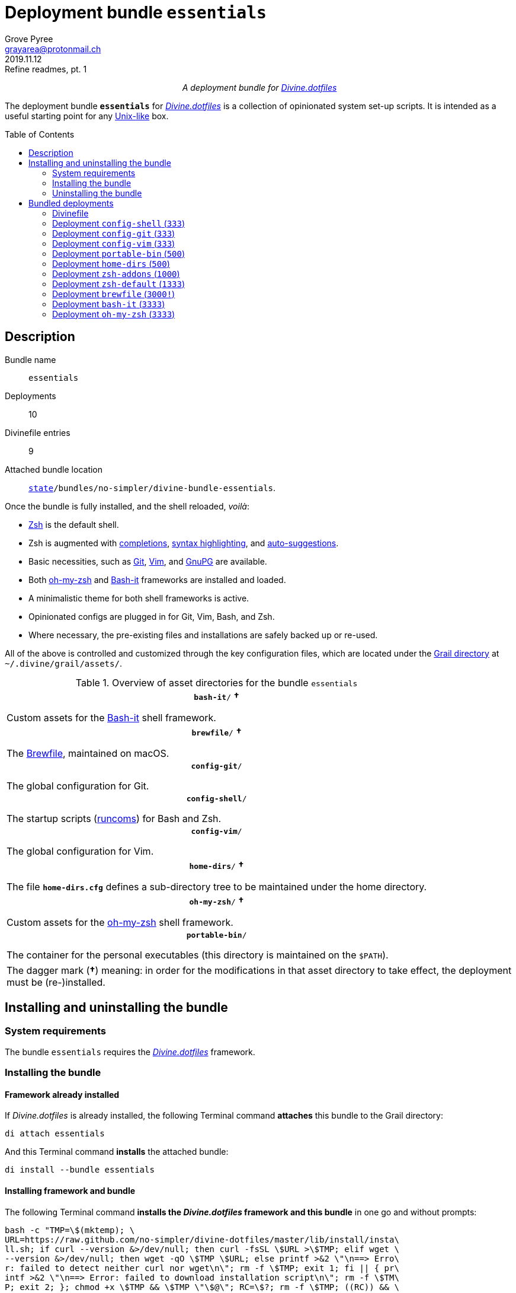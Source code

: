 = Deployment bundle `essentials`
:author: Grove Pyree
:email: grayarea@protonmail.ch
:revdate: 2019.11.12
:revremark: Refine readmes, pt. 1
:doctype: article
// Visual
:toc: macro
// Subs:
:hs: #
:dhs: ##
:us: _
:dus: __
:as: *
:das: **
:lsb: [
:rsb: ]

++++
<p align="center">
<em>A deployment bundle for <a href="https://github\.com/no-simpler/divine-dotfiles">Divine.dotfiles</a></em>
</p>
++++

The deployment bundle `*essentials*` for https://github.com/no-simpler/divine-dotfiles[_Divine.dotfiles_] is a collection of opinionated system set-up scripts.
It is intended as a useful starting point for any https://en.wikipedia.org/wiki/Unix-like[Unix-like] box.

toc::[]

== Description

Bundle name:: `essentials`
Deployments:: 10
Divinefile entries:: 9
Attached bundle location:: `https://github.com/no-simpler/divine-dotfiles#fmwk-state[state]/bundles/no-simpler/divine-bundle-essentials`.

Once the bundle is fully installed, and the shell reloaded, _voilà_:

* https://sourceforge.net/projects/zsh[Zsh] is the default shell.
* Zsh is augmented with https://github.com/zsh-users/zsh-completions[completions], https://github.com/zsh-users/zsh-syntax-highlighting[syntax highlighting], and https://github.com/zsh-users/zsh-autosuggestions[auto-suggestions].
* Basic necessities, such as https://git-scm.com[Git], https://www.vim.org[Vim], and https://gnupg.org[GnuPG] are available.
* Both https://ohmyz.sh[oh-my-zsh] and https://github.com/Bash-it/bash-it[Bash-it] frameworks are installed and loaded.
* A minimalistic theme for both shell frameworks is active.
* Opinionated configs are plugged in for Git, Vim, Bash, and Zsh.
* Where necessary, the pre-existing files and installations are safely backed up or re-used.

All of the above is controlled and customized through the key configuration files, which are located under the https://github.com/no-simpler/divine-dotfiles#fmwk-grail[Grail directory] at `~/.divine/grail/assets/`.

.Overview of asset directories for the bundle `essentials`
[%noheader,cols="<.<a",stripes=none]
|===

| +++<p align="center">+++
`*bash-it*/` *&dagger;*
+++</p>+++

Custom assets for the https://github.com/Bash-it/bash-it[Bash-it] shell framework.

| +++<p align="center">+++
`*brewfile*/` *&dagger;*
+++</p>+++

The https://github.com/Homebrew/homebrew-bundle[Brewfile], maintained on macOS.

| +++<p align="center">+++
`*config-git*/`
+++</p>+++

The global configuration for Git.

| +++<p align="center">+++
`*config-shell*/`
+++</p>+++

The startup scripts (https://en.wikipedia.org/wiki/Run_commands[runcoms]) for Bash and Zsh.

| +++<p align="center">+++
`*config-vim*/`
+++</p>+++

The global configuration for Vim.

| +++<p align="center">+++
`*home-dirs*/` *&dagger;*
+++</p>+++

The file `*home-dirs.cfg*` defines a sub-directory tree to be maintained under the home directory.

| +++<p align="center">+++
`*oh-my-zsh*/` *&dagger;*
+++</p>+++

Custom assets for the https://ohmyz.sh[oh-my-zsh] shell framework.

| +++<p align="center">+++
`*portable-bin*/`
+++</p>+++

The container for the personal executables (this directory is maintained on the `$PATH`).

|===

[.note]
[%noheader,cols="<.<a"]
|===
| The dagger mark (*&dagger;*) meaning: in order for the modifications in that asset directory to take effect, the deployment must be (re-)installed.
|===

== Installing and uninstalling the bundle

=== System requirements

The bundle `essentials` requires the https://github.com/no-simpler/divine-dotfiles[_Divine.dotfiles_] framework.

=== Installing the bundle

==== Framework already installed

If _Divine.dotfiles_ is already installed, the following Terminal command *attaches* this bundle to the Grail directory:

[source,bash]
----
di attach essentials
----

And this Terminal command *installs* the attached bundle:

[source,bash]
----
di install --bundle essentials
----

==== Installing framework and bundle

The following Terminal command *installs the _Divine.dotfiles_ framework and this bundle* in one go and without prompts:

[source,bash]
----
bash -c "TMP=\$(mktemp); \
URL=https://raw.github.com/no-simpler/divine-dotfiles/master/lib/install/insta\
ll.sh; if curl --version &>/dev/null; then curl -fsSL \$URL >\$TMP; elif wget \
--version &>/dev/null; then wget -qO \$TMP \$URL; else printf >&2 \"\n==> Erro\
r: failed to detect neither curl nor wget\n\"; rm -f \$TMP; exit 1; fi || { pr\
intf >&2 \"\n==> Error: failed to download installation script\n\"; rm -f \$TM\
P; exit 2; }; chmod +x \$TMP && \$TMP \"\$@\"; RC=\$?; rm -f \$TMP; ((RC)) && \
exit 3 || exit 0" bash --yes \
&& ~/.divine/intervene.sh attach essentials --yes \
&& ~/.divine/intervene.sh install --yes
----

[.note]
[%noheader,cols="<.<a"]
|===
| Any pre-existing files on the system are either re-used or backed up.
Upon the uninstallation, such files are restored into their original places.
|===

=== Uninstalling the bundle

==== Keeping framework

The following Terminal command *uninstalls* the bundle:

[source,bash]
----
di remove --bundle essentials
----

And this Terminal command *detaches the bundle* from the Grail directory:

[source,bash]
----
di detach essentials
----

==== Uninstalling framework and bundle

The following command completely *uninstalls this bundle and erases the _Divine.dotfiles_ framework without a trace* in one go and without prompts:

[source,bash]
----
~/.divine/intervene.sh remove --yes --obliterate \
&& ~/.divine/intervene.sh detach essentials --yes \
&& bash -c "TMP=\$(mktemp); \
URL=https://raw.github.com/no-simpler/divine-dotfiles/master/lib/uninstall/uni\
nstall.sh; if curl --version &>/dev/null; then curl -fsSL \$URL >\$TMP; elif w\
get --version &>/dev/null; then wget -qO \$TMP \$URL; else printf >&2 \"\n==> \
Error: failed to detect neither curl nor wget\n\"; rm -f \$TMP; exit 1; fi || \
{ printf >&2 \"\n==> Error: failed to download uninstallation script\n\"; rm -\
f \$TMP; exit 2; }; chmod +x \$TMP && \$TMP \"\$@\"; RC=\$?; rm -f \$TMP; ((RC\
)) && exit 3 || exit 0" bash --yes --obliterate
----

== Bundled deployments

=== Divinefile

The bundle `essentials` includes a https://github.com/no-simpler/divine-dotfiles#dfls-main[Divinefile] that maintains the following system packages.
Below is the list of the more prominent packages in the Divinefile.
For the full list, refer to the `Divinefile` itself, located in the root of the attached bundle's directory at:

[source]
----
state/bundles/no-simpler/divine-bundle-essentials/Divinefile
----

.Highlights of Divinefile packages for the bundle `essentials`
[%header,cols="^.^1a,<.^2a,<.<3a",stripes=none]
|===

^.^| Priority
^.^| Package name
^.^| Package notes

| `*1000*`
| `git`
|

| `*1000*`
| `vim`
|

| `*1000*`
| `zsh`
|

| `*1000*`
| `wget`
| Except macOS, where it is pre-installed.

| `*1000*`
| `curl`
| Except macOS, where it is pre-installed.

| `*1000*`
| `gnupg`
|

| `*1000*`
| `tree`
|

|===

:leveloffset: 2

= Deployment `config-shell` (`333`)
:author: Grove Pyree
:email: grayarea@protonmail.ch
:revdate: 2019.11.12
:revremark: Refine readmes, pt. 1
:doctype: article
// Visual
:toc:
// Subs:
:hs: #
:dhs: ##
:us: _
:dus: __
:as: *
:das: **

The `config-shell` deployment symlinks the configuration files for https://www.gnu.org/software/bash/[Bash] and https://sourceforge.net/projects/zsh[Zsh] into the home directory.

The `config-shell` deployment has the priority of `*333*`.

== Deployment installation notes

The deployment supplants any pre-existing Bash and Zsh configuration, while keeping backups of whatever is replaced.

.Map of asset installation for the `config-shell` deployment
[%header,cols="<.^3a,^.^1,<.^3a,<.^3a",stripes=none]
|===

^.^| Asset
^.^| Method
^.^| Destination
^.^| Description

| `_<deployment dir>_/*.bashprofile*`
| symlinked
| `~/*.bashprofile*`
.2+| The base runcoms for login shells <<config-shell-login,^1^>>

| `_<deployment dir>_/*.zprofile*`
| symlinked
| `~/*.zprofile*`

| `_<deployment dir>_/*.bashrc*`
| symlinked
| `~/*.bashrc*`
.2+| The base runcoms for interactive shells <<config-shell-interactive,^2^>>

| `_<deployment dir>_/*.zshrc*`
| symlinked
| `~/*.zshrc*`

| `_<asset dir itself>_`
| symlinked
| `~/*.runcoms*/`
| The directory for the user's runcoms <<config-shell-custom,^3^>>

|
| created
| `~/*.hushlogin*`
| The MOTD disabler <<config-shell-hushlogin,^4^>>

|
| created
| `~/*.pre.sh*`
| The box-specific universal runcoms that are sourced _before_ the ones in the `~/.runcoms/` directory <<config-shell-box-specific,^5^>>

|
| may be created manually by the user
| `~/*.pre.bash*`
| The box-specific Bash runcoms that are sourced _before_ the ones in the `~/.runcoms/` directory <<config-shell-box-specific,^5^>>

|
| may be created manually by the user
| `~/*.pre.zsh*`
| The box-specific Zsh runcoms that are sourced _before_ the ones in the `~/.runcoms/` directory <<config-shell-box-specific,^5^>>

|
| created
| `~/*.post.sh*`
| The box-specific universal runcoms that are sourced _after_ the ones in the `~/.runcoms/` directory <<config-shell-box-specific,^5^>>

|
| may be created manually by the user
| `~/*.post.bash*`
| The box-specific Bash runcoms that are sourced _after_ the ones in the `~/.runcoms/` directory <<config-shell-box-specific,^5^>>

|
| may be created manually by the user
| `~/*.post.zsh*`
| The box-specific Zsh runcoms that are sourced _after_ the ones in the `~/.runcoms/` directory <<config-shell-box-specific,^5^>>

|===

[.note]
[%noheader,cols="<.<a"]
|===
| The word 'runcom', which is used throughout this readme, is short for the https://en.wikipedia.org/wiki/Run_commands['run commands'].
The runcom is is what the 'rc' stands for in the file names like `.bashrc` or `.zshrc`.

In the context of the `config-shell` deployment, a runcom is a file that contains the shell initialization commands.
|===

== Included assets

The `config-shell` deployment's *asset directory* is located at `grail/assets/config-shell`.

* The base runcoms are kept in the deployment directory because they are not intended for manual modification.
** [[config-shell-login]]The *login shell runcoms* are:
+
--
*** `_<deployment dir>_/*.bash_profile*`
*** `_<deployment dir>_/*.zprofile*`
--
+
These effectively delegate to their <<config-shell-interactive,counterparts>> for interactive shells.
** [[config-shell-interactive]]The *interactive shell runcoms* are:
+
--
*** `_<deployment dir>_/*.bashrc*`
*** `_<deployment dir>_/*.zshrc*`
--
+
These do little on top of sequentially sourcing the <<config-shell-runcoms,custom>> runcoms.
* [[config-shell-runcoms]]The asset directory houses the *custom runcoms*.
+
During the shell startup, both `.bashrc` and `.zshrc` source files from this directory, in the ascending alphanumerical order:
+
--
** The `.bashrc` script sources every `__<name>__**.bash**` and every `__<name>__**.sh**` file.
** The `.zshrc` script sources every `__<name>__**.zsh**` and every `__<name>__**.sh**` file.
--
* [[config-shell-blanks]]A number of empty-ish files are created in the home directory:
** [[config-shell-hushlogin]]`~/*.hushlogin*` — the mere existence of this file in the home directory prevents any sort of textual banner from being printed durint the shell startup.
** [[config-shell-box-specific]]The following runcoms are *box-specific*, meaning they are not intended to leave the current system:
+
--
*** Sourced _before_ the <<config-shell-runcoms,custom>> runcoms:
**** `~/*.pre.bash*` — exclusive to Bash.
**** `~/*.pre.zsh*` — exclusive to Zsh.
**** `~/*.pre.sh*` — universal.
+
This particular runcom is loaded with the definitions of the `D{dus}OS_FAMILY`, `D{dus}OS_DISTRO`, and `D{dus}OS_PKGMGR` variables, which describe the current OS.
*** Sourced _after_ the <<config-shell-runcoms,custom>> runcoms:
**** `~/*.post.bash*` — exclusive to Bash.
**** `~/*.post.zsh*` — exclusive to Zsh.
**** `~/*.post.sh*` — universal.
--
+
The `__<name>__**.bash**` and `__<name>__**.zsh**` runcoms are not created by default, but can be created manually should the need arise.

The following <<config-shell-runcoms,custom>> runcoms are provided with the deployment and contain an opinionated set of startup commands:

* `*00-config.bash*` — the general Bash configuration commands.
* `*00-config.zsh*` — the general Zsh configuration commands.
* `*01-bash-it.bash*` — the commands that initialize the https://github.com/Bash-it/bash-it[Bash-it framework], if it is installed.
* `*01-oh-my-zsh.zsh*` — the commands that initialize the https://ohmyz.sh[oh-my-zsh framework], if it is installed.
* `*02-env.sh*` — the environment variables for both shells, including the modifications of the `$PATH` variable.
* `*03-fixes.sh*` — the bug fixes for both shells.
* `*04-aliases.sh*` — the aliases for both shells.
* `*05-funcs.sh*` — the utility functions for both shells.
* `*06-addons.zsh*` — the commands that initialize the addons for Zsh.

[[config-shell-dependencies]]
== Dependencies

The `config-shell` deployment is stand-alone, but provides the support for other deployments in the current bundle via the included <<config-shell-runcoms,custom>> runcoms:

* `01-bash-it.bash` — initializes the Bash-it framework for the `bash-it` deployment.
* `01-oh-my-zsh.zsh` — initializes the oh-my-zsh framework for the `oh-my-zsh` deployment.
* `02-env.sh` — ensures that all flavors of `bin` directory are on the `$PATH` variable for the `home-dirs` and `portable-bin` deployments.
* `06-addons.zsh` — initializes the Zsh addons for the `zsh-addons` deployment.

== Supported asset modifications

All <<config-shell-runcoms,custom>> runcoms may be freely modified in the asset directory; the modifications will take effect after the shell reload.
Keep in mind, that the modifications to the runcoms that <<config-shell-dependencies,support>> other deployments may break those deployments.

The custom runcoms may be renamed as long as they retain a recognized suffix; however they must remain in the root of the asset directory.
Any number of runcoms may be added to the root of the asset directory; the additional runcoms will take effect after the shell reload.

== Overwriting policy

The `config-shell` deployment backs up any clashing pre-existing files in the home directory.
The backup directory is at `state/backups/config-shell/`.

The <<config-shell-blanks,blank>> files, however, do not overwrite the pre-existing files.

== Deployment removal notes

The `config-shell` deployment is fully reversible: the displaced pre-existing files are restored.
Any files that have been re-used remain in place.

The removal does not touch anything in the asset directory.

:leveloffset!:

:leveloffset: 2

= Deployment `config-git` (`333`)
:author: Grove Pyree
:email: grayarea@protonmail.ch
:revdate: 2019.11.12
:revremark: Refine readmes, pt. 1
:doctype: article
// Visual
:toc:
// Subs:
:hs: #
:dhs: ##
:us: _
:dus: __
:as: *
:das: **

The `config-git` deployment symlinks the configuration files for https://git-scm.com[Git] into the home directory.

The `config-git` deployment has the priority of `*333*`.

== Deployment installation notes

The `config-git` deployment supplants any pre-existing Git configuration, while keeping backups of whatever is replaced.

.Map of asset installation for the `config-git` deployment
[%header,cols="<.^3a,^.^1,<.^3a,<.^3a",stripes=none]
|===

^.^| Asset
^.^| Method
^.^| Destination
^.^| Description

| `*.gitconfig*`
| symlinked
| `~/*.gitconfig*`
| The global Git config <<config-git-config,^1^>>

| `*.gitattributes*`
| symlinked
| `~/*.gitattributes*`
| The global Git attributes file <<config-git-attributes,^2^>>

|===

== Included assets

The `config-git` deployment's *asset directory* is located at `grail/assets/config-git`.

The two global configuration files for https://git-scm.com[Git] are provided:

- [[config-git-config]]`*.gitconfig*` — this file is interacted with by the https://git-scm.com/docs/git-config[`git config --global`] command.
- [[config-git-attributes]]`*.gitattributes*` — this file globally influences certain Git operations by https://git-scm.com/docs/gitattributes[assigning attributes] to the certain file path patterns.

A small amount of opinionated configuration is included in the specified files.

== Dependencies

The `config-git` deployment is stand-alone.

The Divinefile included with the current bundle ensures that Git is installed.

== Supported asset modifications

The included configuration files may be freely modified in the asset directory; the modifications will take effect immediately.
Renaming or moving any of the configuration files will break them.

The `config-git` deployment does not support any additional assets.

== Overwriting policy

The `config-git` deployment backs up any clashing pre-existing files in the home directory.
The backup directory is at `state/backups/config-git/`.

== Deployment removal notes

The `config-git` deployment is fully reversible: the displaced pre-existing files are restored.

The removal does not touch anything in the asset directory.

:leveloffset!:

:leveloffset: 2

= Deployment `config-vim` (`333`)
:author: Grove Pyree
:email: grayarea@protonmail.ch
:revdate: 2019.11.12
:revremark: Refine readmes, pt. 1
:doctype: article
// Visual
:toc:
// Subs:
:hs: #
:dhs: ##
:us: _
:dus: __
:as: *
:das: **

The `config-vim` deployment symlinks the configuration and customization files for https://www.vim.org[Vim] into the home directory.

The `config-vim` deployment has the priority of `*333*`.

== Deployment installation notes

The `config-vim` deployment supplants any pre-existing Vim configuration, while keeping backups of whatever is replaced.

.Map of asset installation for the `config-vim` deployment
[%header,cols="<.^3a,^.^1,<.^3a,<.^3a",stripes=none]
|===

^.^| Asset
^.^| Method
^.^| Destination
^.^| Description

| `*.vimrc*`
| symlinked
| `~/*.vimrc*`
| The main Vim config <<config-vim-vimrc,^1^>>

| `*.ideavimrc*`
| symlinked
| `~/*.ideavimrc*`
| The optional IdeaVim config <<config-vim-ideavimrc,^2^>>

| `.vim/**__<name>__**/`
| symlinked
| `~/.vim/**__<name>__**/`
| The Vim customization directories <<config-vim-customization-dirs,^3^>>

|===

== Included assets

The `config-vim` deployment's *asset directory* is located at `grail/assets/config-vim`.

The native configuration files, containing an opinionated set of Vim startup commands:

* [[config-vim-vimrc]]`*.vimrc*` — the primary Vim configuration file.
+
This file includes an installation command for the https://github.com/junegunn/vim-plug[vim-plug] (_a minimalist Vim plugin manager_) along with a number of plugins and settings.
* [[config-vim-ideavimrc]]`*.ideavimrc*` — the configuration file for the https://github.com/JetBrains/ideavim[IdeaVim] (_a Vim emulation plugin for IDEs based on the IntelliJ Platform_).
+
If you don't use any of the IntelliJ products, this file is harmless.

[[config-vim-customization-dirs]]
A number of Vim *customization directories* can be created in the root of the `.vim/` directory, as containers for your customizations.
Most of these directories are not included with the deployment to prevent clutter.
One keymap is provided as an example:

* `*keymap/shifted.vim*` — the 'Caps Lock' mode toggled by double-tapping `j`.

Overall, the following customization directories are supported by Vim:

* `*after/*` — the files to be loaded after the files in `plugin/`.
* `*autoload/*` — the files to be loaded when they are actually needed.
* `*colors/*` — the color schemes.
* `*compiler/*` — the compiler-related options in the current buffer.
* `*doc/*` — the custom plugin documentation.
* `*ftdetect/*` — the file type detection plugins.
* `*ftplugin/*` — the file type exclusive plugins.
* `*indent/*` — the file type exclusive indentation settings.
* `*keymap/*` — the key mapping files.
* `*lang/*` — the language files.
* `*macros/*`
* `*plugin/*` — the standard plugins.
* `*syntax/*` — the syntax highlighting plugins.
* `*tools/*`

Refer to the Vim https://vimhelp.org[help] for more information on the semantics of each directory.

== Dependencies

The `config-vim` deployment is stand-alone.

The Divinefile included with the current bundle ensures that Vim is installed.

== Supported asset modifications

The `.vimrc` and `.ideavim` files may be freely modified in the asset directory; the modifications will take effect on the next Vim startup.
Renaming or moving any of the configuration files will break them.

The `.ideavim` file can be safely removed from the asset directory before installing the deployment.

The symlinked content of the Vim customization directories may be freely modified in the asset directory; the modifications will take effect on the next Vim startup.

The additional customization directories or files may be freely added to the root of the `.vim/` directory.
For the additions to be symlinked into `~/.vim/` directory, the deployment must be (re-)installed.

== Overwriting policy

The `config-vim` deployment backs up any clashing pre-existing files in the home directory.
The backup directory is at `state/backups/config-vim/`.

A pre-existing `~/.vim/` directory is not replaced as a whole, but the files and directories in its root are.

== Deployment removal notes

The `config-git` deployment is fully reversible: the displaced pre-existing files are restored.

The removal does not touch anything in the asset directory.

:leveloffset!:

:leveloffset: 2

= Deployment `portable-bin` (`500`)
:author: Grove Pyree
:email: grayarea@protonmail.ch
:revdate: 2019.11.12
:revremark: Refine readmes, pt. 1
:doctype: article
// Visual
:toc:
// Subs:
:hs: #
:dhs: ##
:us: _
:dus: __
:as: *
:das: **

The `portable-bin` deployment uses its own asset directory as a portable container for the personal executables.

The `portable-bin` deployment has the priority of `*500*`.

== Deployment installation notes

Basically, everything dropped into the `portable-bin` deployment's *asset directory* immediately becomes available on `$PATH`.
The portability is achieved when the Grail directory is synchronized across machines (as it is encouraged to be — e.g., using Dropbox or Github).

.Map of asset installation for the `portable-bin` deployment
[%header,cols="<.^3a,^.^1,<.^3a,<.^3a",stripes=none]
|===

^.^| Asset
^.^| Method
^.^| Destination
^.^| Description

| `_<asset dir itself>_`
| symlinked
| `~/*.pbin*/`
| The portable directory for the personal executables

|===

== Included assets

The `portable-bin` deployment's *asset directory* is located at `grail/assets/portable-bin`.
This drop-box type directory starts empty.

== Dependencies

The `portable-bin` deployment depends on the `*config-shell*` deployment (included in the current bundle).
The `~/.pbin/` directory is put on the `$PATH` variable from the runcom script at `grail/assets/config-shell/02-env.sh`.

== Supported asset modifications

The binaries/executables may be freely dropped into the asset directory.
They will become available on the command line immediately.

== Overwriting policy

The `portable-bin` deployment backs up any clashing pre-existing file at the `~/.pbin` path.
The backup directory is at `state/backups/portable-bin/`.

== Deployment removal notes

The `portable-bin` deployment is fully reversible: the displaced pre-existing files are restored.

The removal does not touch anything in the asset directory.

:leveloffset!:

:leveloffset: 2

= Deployment `home-dirs` (`500`)
:author: Grove Pyree
:email: grayarea@protonmail.ch
:revdate: 2019.11.12
:revremark: Refine readmes, pt. 1
:doctype: article
// Visual
:toc:
// Subs:
:hs: #
:dhs: ##
:us: _
:dus: __
:as: *
:das: **

The `home-dirs` deployment maintains a stable tree of personal directories under the home directory.

The `home-dirs` deployment has the priority of `*500*`.

== Deployment installation notes

The `home-dirs` deployment:

* parses the `*home-dirs.cfg*` file (located in the asset directory);
* extracts the relative paths for the current OS;
* ensures that each of those relative paths corresponds to a sub-directory in the home directory.

.Map of asset installation for the `home-dirs` deployment
[%header,cols="<.^3a,^.^1,<.^3a,<.^3a",stripes=none]
|===

^.^| Asset
^.^| Method
^.^| Destination
^.^| Description

| `*home-dirs.cfg*`
| used
| _N/A_
| The manifest of home directories

|===

== Included assets

The `home-dirs` deployment's *asset directory* is located at `grail/assets/home-dirs`.

The `home-dirs.cfg` is a https://github.com/no-simpler/divine-dotfiles#queue-mnf[queue manifest].
It uses the key-value pairs to denote sections or entries that are only relevant for particular OS's.
By default, every entry is relevant everywhere.

A whitespace-separated list of OS's may be provided.
The entire list may be negated by prepenting it with an exclamation mark (`!`).

A key-value that appears on a line of its own comes into effect for the remainder of the manifest, or until overridden.
A key-value on the same line with an entry affects only that entry.

[source]
----
(os: debian)        relative/path/to/directory1   # Debian only
(os: macos bsd)     relative/path/to/directory2   # macOS/BSD only
(os: ! wsl cygwin)  relative/path/to/directory3   # Everything except WSL or Cygwin
(os: all)           relative/path/to/directory4   # 'all'/'any' are reserved values that denote any OS
----

[.note]
[%noheader,cols="<.<a"]
|===
| Refer to the framework https://github.com/no-simpler/divine-dotfiles[documentation] for more information on the queue manifest syntax.
|===

== Dependencies

The `home-dirs` deployment is stand-alone.

== Supported asset modifications

The directory manifest may be freely modified in the asset directory.
For the changes to take effect, the deployment must be (re-)installed.
Renaming or moving the manifest will break it.

== Overwriting policy

The `home-dirs` deployment does not touch any pre-existing files/directories at the desired paths.

== Deployment removal notes

The `home-dirs` deployment takes _extra_ care with removing directories.
The user is prompted before removing any non-empty directory.
The prompt is not affected by the intervention options and always appears.

The removal does not touch anything in the asset directory.

:leveloffset!:

:leveloffset: 2

= Deployment `zsh-addons` (`1000`)
:author: Grove Pyree
:email: grayarea@protonmail.ch
:revdate: 2019.11.12
:revremark: Refine readmes, pt. 1
:doctype: article
// Visual
:toc:
// Subs:
:hs: #
:dhs: ##
:us: _
:dus: __
:as: *
:das: **

The `zsh-addons` deployment retrieves a number of community addons for Zsh: https://github.com/zsh-users/zsh-completions[completions], https://github.com/zsh-users/zsh-syntax-highlighting[syntax highlighting], and https://github.com/zsh-users/zsh-autosuggestions[auto-suggestions].

The `zsh-addons` deployment has the priority of `*1000*`.

== Deployment installation notes

The `zsh-addons` deployment clones or downloads the https://github.com/zsh-users[`zsh-users`] Github repositories into the `~/.zsh/` directory:

.Map of asset installation for the `bash-it` deployment
[%header,cols="<.^3a,^.^1,<.^3a,<.^3a",stripes=none]
|===

^.^| Asset
^.^| Method
^.^| Destination
^.^| Description

| https://github.com/zsh-users/zsh-completions[`zsh-users/zsh-completions`]
| cloned
| `~/.zsh/zsh-users/**zsh-completions**/`
|

| https://github.com/zsh-users/zsh-syntax-highlighting[`zsh-users/zsh-syntax-highlighting`]
| cloned
| `~/.zsh/zsh-users/**zsh-syntax-highlighting**/`
|

| https://github.com/zsh-users/zsh-autosuggestions[`zsh-users/zsh-autosuggestions`]
| cloned
| `~/.zsh/zsh-users/**zsh-autosuggestions**/`
|

|===

== Included assets

The `zsh-addons` deployment does not use the asset directory.

== Dependencies

The `zsh-addons` deployment depends on the `*config-shell*` deployment (included in the current bundle).
The retrieved addons are initialized from the runcom script at `grail/assets/config-shell/06-addons.zsh`.

== Supported asset modifications

The `zsh-addons` deployment provides no modifiable assets.

== Overwriting policy

The `zsh-addons` deployment backs up any clashing pre-existing files in the `~/.zsh` directory.
The backup directory is at `state/backups/zsh-addons/`.

== Deployment removal notes

The `zsh-addons` deployment is fully reversible: the retrieved repositories are removed, and the displaced pre-existing files are restored.
Any files that have been re-used remain in place.

:leveloffset!:

:leveloffset: 2

= Deployment `zsh-default` (`1333`)
:author: Grove Pyree
:email: grayarea@protonmail.ch
:revdate: 2019.11.12
:revremark: Refine readmes, pt. 1
:doctype: article
// Visual
:toc:
// Subs:
:hs: #
:dhs: ##
:us: _
:dus: __
:as: *
:das: **

The `zsh-default` deployment ensures that https://sourceforge.net/projects/zsh[Zsh] is the default shell for the current OS user.

The `zsh-default` deployment has the priority of `*1333*`.

== Deployment installation notes

After some preparations (involving the `/etc/shells` file), the `zsh-default` deployment calls the `chsh -s _<path to zsh>_` command to change the default shell.
Note that *changing the default shell requires the user's password*.
The password prompt will appear during the installation/removal.

== Included assets

The `zsh-default` deployment does not use the asset directory.

== Dependencies

The `zsh-default` deployment is stand-alone.

On some systems, the Divinefile included with the current bundle ensures that the `chsh` utility is installed.

== Supported asset modifications

The `zsh-default` deployment provides no modifiable assets.

== Overwriting policy

The `zsh-default` deployment does not overwrite any files.

If the default shell is already Zsh, this deployment does nothing.

== Deployment removal notes

The `config-git` deployment is fully reversible: the original default shell is restored.
If the default shell is not changed during the installation, it is not changed during the removal as well.

:leveloffset!:

:leveloffset: 2

= Deployment `brewfile` (`3000!`)
:author: Grove Pyree
:email: grayarea@protonmail.ch
:revdate: 2019.11.12
:revremark: Refine readmes, pt. 1
:doctype: article
// Visual
:toc:
// Subs:
:hs: #
:dhs: ##
:us: _
:dus: __
:as: *
:das: **

The `brewfile` deployment maintains a set of system dependencies on macOS using the https://github.com/Homebrew/homebrew-bundle[Brewfile].

The `brewfile` deployment is flagged as dangerous for two reasons:

* Checking whether a Brewfile is installed or not is not reliable.
* Uninstalling a Brewfile is not implemented on Homebrew's side, and this deployment's implementation is an approximation.

As a result of the flag, the `brewfile` deployment is not processed by the intervention utility, unless the `--with-!` option is given.

The `brewfile` deployment has the priority of `*3000*`.

== Deployment installation notes

The `brewfile` deployment delegates to the https://brew.sh/[`brew` utility] to install whatever items are listed in the provided Brewfile.

.Map of asset installation for the `brewfile` deployment
[%header,cols="<.^3a,^.^1,<.^3a,<.^3a",stripes=none]
|===

^.^| Asset
^.^| Method
^.^| Destination
^.^| Description

| `*Brewfile*`
| used
| https://brew.sh/[`brew` utility]
| The manifest of system dependencies

|===

== Included assets

The `brewfile` deployment's *asset directory* is located at `grail/assets/brewfile`.

The included `*Brewfile*` starts up empty, and as such does nothing.
The fundamental dependencies of the current bundle are handled by the included Divinefile.
In other words, the Brewfile is kind of scoffed on around here.

== Dependencies

The `brewfile` deployment is stand-alone.

On macOS, the _Divine.dotfiles_ framework itself ensures that https://brew.sh/[Homebrew] is installed.

== Supported asset modifications

The Brewfile may be freely modified in the asset directory.
For the changes to take effect, the deployment must be (re-)installed.
Renaming or moving the Brewfile will break the deployment.

== Overwriting policy

The handling of Brewfiles is intirely in Homebrew's hands.
Still, no major clobbering is expected.

== Deployment removal notes

Uninstalling a Brewfile is currently not supported by Homebrew.

The `brewfile` deployment provides a workaround.
Upon removal of this deployment, the Brewfile is read in reverse order: for every supported line, the appropriate Homebrew uninstallation command is called.
This procedure is _not_ an exact reverse of the installation due to the possible transient dependencies, as well as other factors.

Currently, the removal of the following Brewfile lines is supported:

* `tap _<name>_` — taps will be untapped.
* `cask _<name>_` — casks will be uninstalled.
* `brew _<name>_` — bottles will be uninstalled.

The removal does not touch anything in the asset directory.

:leveloffset!:

:leveloffset: 2

= Deployment `bash-it` (`3333`)
:author: Grove Pyree
:email: grayarea@protonmail.ch
:revdate: 2019.11.12
:revremark: Refine readmes, pt. 1
:doctype: article
// Visual
:toc:
// Subs:
:hs: #
:dhs: ##
:us: _
:dus: __
:as: *
:das: **

The `bash-it` deployment introduces the https://github.com/Bash-it/bash-it[Bash-it framework] and custom assets for it into the home directory.

The `bash-it` deployment has the priority of `*3333*`.

== Deployment installation notes

The `bash-it` deployment clones or downloads the https://github.com/Bash-it/bash-it[`Bash-it/bash-it`] repository into the `~/.bash-it/` directory.
Having succeeded, it symlinks additional assets into the framework.

.Map of asset installation for the `bash-it` deployment
[%header,cols="<.^3a,^.^1,<.^3a,<.^3a",stripes=none]
|===

^.^| Asset
^.^| Method
^.^| Destination
^.^| Description

| https://github.com/Bash-it/bash-it[Bash-it repo]
| cloned
| `~/**.bash-it**/`
| Bash-it framework <<bash-it-fmwk,^1^>>

| `aliases/**__<name>__.aliases.bash**`
| symlinked
| `~/.bash-it/aliases/available/**__<name>__.aliases.bash**`
| Custom Bash aliases <<bash-it-blanks,^2^>>

| `completion/**__<name>__.completion.bash**`
| symlinked
| `~/.bash-it/completion/available/**__<name>__.completion.bash**`
| Custom Bash completions <<bash-it-blanks,^2^>>

| `lib/**__<name>__.bash**`
| symlinked
| `~/.bash-it/lib/**__<name>__.bash**`
| Custom Bash-it lib scripts <<bash-it-blanks,^2^>>

| `plugins/**__<name>__.plugin.bash**`
| symlinked
| `~/.bash-it/plugins/available/**__<name>__.plugin.bash**`
| Custom Bash-it plugins <<bash-it-blanks,^2^>>

| `themes/**__<name>__**/__<name>__.theme.bash`
| symlinked
| `~/.bash-it/themes/**__<name>__**/`
| Custom Bash-it themes <<bash-it-themes,^3^>>

|===

The path components in bold designate the source and the target of cloning/symlinking.

[[bash-it-fmwk]]
The Bash-it framework is installed with its included installation script.
The `--no-modify-config` option is added because the current bundle already includes the necessary initialization commands.

== Included assets

The `bash-it` deployment's *asset directory* is located at `grail/assets/bash-it`.

[[bash-it-blanks]]
Blank sample files are provided for each kind of custom assets:

- `*aliases/divine.aliases.bash*`
- `*completion/divine.completion.bash*`
- `*lib/divine.bash*`
- `*plugins/divine.plugin.bash*`

[[bash-it-themes]]
A working minimalistic theme is provided for the custom themes:

- `*themes/laidbare/laidbare.theme.bash*`
+
This theme is also defaulted to in the provided initialization commands.

== Dependencies

The `bash-it` deployment depends on the `*config-shell*` deployment (included in the current bundle).
The retrieved Bash-it framework is initialized from the runcom script at `grail/assets/config-shell/01-bash-it.bash`.
The same file may and should be used to customize the Bash-it framework's loadout.

== Supported asset modifications

All symlinked assets may be freely modified in the asset directory; the modifications will take effect after the shell reload.

However, moving any of the assets will break them.
The deployment should be uninstalled before moving, and re-installed afterward.

Additional asset files may be freely added, as long as they follow the naming patterns above.
For the additions to be symlinked into the Bash-it directory, the deployment must be (re-)installed.

== Overwriting policy

If the Bash-it framework is already present at `~/.bash-it/`, it is re-used.

The `bash-it` deployment backs up any clashing pre-existing files in the `~/.bash-it` directory.
The backup directory is at `state/backups/bash-it/`.

== Deployment removal notes

The `bash-it` deployment is fully reversible: the retrieved repositories are removed, and the displaced pre-existing files are restored.
Any files that have been re-used remain in place.

The removal does not touch anything in the asset directory.

:leveloffset!:

:leveloffset: 2

= Deployment `oh-my-zsh` (`3333`)
:author: Grove Pyree
:email: grayarea@protonmail.ch
:revdate: 2019.11.12
:revremark: Refine readmes, pt. 1
:doctype: article
// Visual
:toc:
// Subs:
:hs: #
:dhs: ##
:us: _
:dus: __
:as: *
:das: **

The `oh-my-zsh` deployment introduces the https://ohmyz.sh[oh-my-zsh framework] and custom assets for it into the home directory.

The `oh-my-zsh` deployment has the priority of `*3333*`.

== Deployment installation notes

The `oh-my-zsh` deployment clones or downloads the https://github.com/robbyrussell/oh-my-zsh[`robbyrussell/oh-my-zsh`] repository into the `~/.oh-my-zsh/` directory.
Having succeeded, it symlinks additional assets into the framework.

.Map of asset installation for the `oh-my-zsh` deployment
[%header,cols="<.^3a,^.^1,<.^3a,<.^3a",stripes=none]
|===

^.^| Asset
^.^| Method
^.^| Destination
^.^| Description

| https://github.com/robbyrussell/oh-my-zsh[oh-my-zsh repo]
| cloned
| `~/**.oh-my-zsh**/`
| oh-my-zsh framework <<oh-my-zsh-fmwk,^1^>>

| `plugins/**__<name>__**/__<name>__.plugin.zsh`
| symlinked
| `~/.oh-my-zsh/custom/plugins/**__<name>__**/`
| Custom oh-my-zsh plugins <<oh-my-zsh-plugins,^2^>>

| `themes/**__<name>__.zsh-theme**`
| symlinked
| `~/.oh-my-zsh/custom/themes/**__<name>__.zsh-theme**`
| Custom oh-my-zsh themes <<oh-my-zsh-themes,^3^>>

|===

The path components in bold designate the source and the target of cloning/symlinking.

[[oh-my-zsh-fmwk]]
The oh-my-zsh framework is installed by cloning its https://github.com/robbyrussell/oh-my-zsh[Github repository].
The included installation script (which normally adds initialization commands to the `~/.zshrc` runcom) is not executed, because the current bundle already includes necessary initialization commands.

== Included assets

The `oh-my-zsh` deployment's *asset directory* is located at `grail/assets/oh-my-zsh`.

[[oh-my-zsh-plugins]]
A blank example file is provided for the custom plugins:

- `*plugins/divine/divine.plugin.zsh*`

[[oh-my-zsh-themes]]
A working minimalistic theme is provided for the custom themes:

- `*themes/laidbare.zsh-theme*`
+
This theme is also defaulted to in the provided initialization commands.

== Dependencies

The `oh-my-zsh` deployment depends on the `*config-shell*` deployment (included in the current bundle).
The retrieved oh-my-zsh framework is initialized from the runcom script at `grail/assets/config-shell/01-oh-my-zsh.zsh`.
The same file may and should be used to customize the oh-my-zsh framework's loadout.

== Supported asset modifications

All symlinked assets may be freely modified in the asset directory; the modifications will take effect after the shell reload.

However, moving any of the assets will break them.
The deployment should be uninstalled before moving, and re-installed afterward.

Additional asset files may be freely added, as long as they follow the naming patterns above.
For the additions to be symlinked into the oh-my-zsh directory, the deployment must be (re-)installed.

== Overwriting policy

If the oh-my-zsh framework is already present at `~/.oh-my-zsh/`, it is re-used.

The `oh-my-zsh` deployment backs up any clashing pre-existing files in the `~/.oh-my-zsh` directory.
The backup directory is at `state/backups/oh-my-zsh/`.

== Deployment removal notes

The `oh-my-zsh` deployment is fully reversible: the retrieved repositories are removed, and the displaced pre-existing files are restored.
Any files that have been re-used remain in place.

The removal does not touch anything in the asset directory.

:leveloffset!: